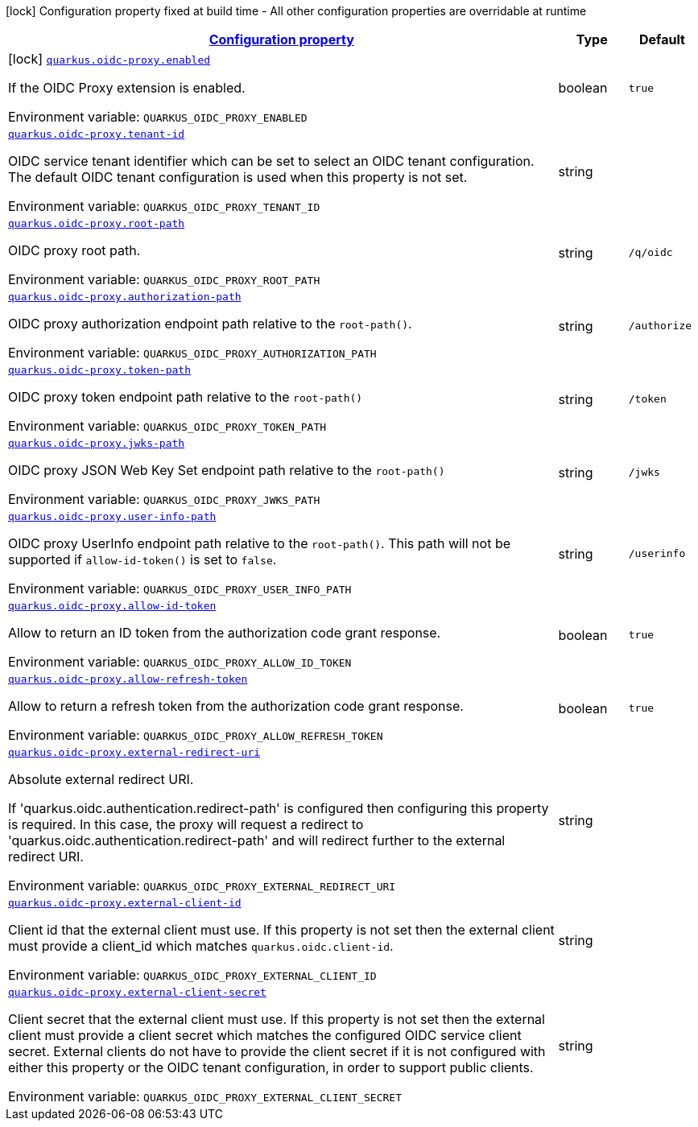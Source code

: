 
:summaryTableId: quarkus-oidc-proxy
[.configuration-legend]
icon:lock[title=Fixed at build time] Configuration property fixed at build time - All other configuration properties are overridable at runtime
[.configuration-reference.searchable, cols="80,.^10,.^10"]
|===

h|[[quarkus-oidc-proxy_configuration]]link:#quarkus-oidc-proxy_configuration[Configuration property]

h|Type
h|Default

a|icon:lock[title=Fixed at build time] [[quarkus-oidc-proxy_quarkus-oidc-proxy-enabled]]`link:#quarkus-oidc-proxy_quarkus-oidc-proxy-enabled[quarkus.oidc-proxy.enabled]`


[.description]
--
If the OIDC Proxy extension is enabled.

ifdef::add-copy-button-to-env-var[]
Environment variable: env_var_with_copy_button:+++QUARKUS_OIDC_PROXY_ENABLED+++[]
endif::add-copy-button-to-env-var[]
ifndef::add-copy-button-to-env-var[]
Environment variable: `+++QUARKUS_OIDC_PROXY_ENABLED+++`
endif::add-copy-button-to-env-var[]
--|boolean 
|`true`


a| [[quarkus-oidc-proxy_quarkus-oidc-proxy-tenant-id]]`link:#quarkus-oidc-proxy_quarkus-oidc-proxy-tenant-id[quarkus.oidc-proxy.tenant-id]`


[.description]
--
OIDC service tenant identifier which can be set to select an OIDC tenant configuration. The default OIDC tenant configuration is used when this property is not set.

ifdef::add-copy-button-to-env-var[]
Environment variable: env_var_with_copy_button:+++QUARKUS_OIDC_PROXY_TENANT_ID+++[]
endif::add-copy-button-to-env-var[]
ifndef::add-copy-button-to-env-var[]
Environment variable: `+++QUARKUS_OIDC_PROXY_TENANT_ID+++`
endif::add-copy-button-to-env-var[]
--|string 
|


a| [[quarkus-oidc-proxy_quarkus-oidc-proxy-root-path]]`link:#quarkus-oidc-proxy_quarkus-oidc-proxy-root-path[quarkus.oidc-proxy.root-path]`


[.description]
--
OIDC proxy root path.

ifdef::add-copy-button-to-env-var[]
Environment variable: env_var_with_copy_button:+++QUARKUS_OIDC_PROXY_ROOT_PATH+++[]
endif::add-copy-button-to-env-var[]
ifndef::add-copy-button-to-env-var[]
Environment variable: `+++QUARKUS_OIDC_PROXY_ROOT_PATH+++`
endif::add-copy-button-to-env-var[]
--|string 
|`/q/oidc`


a| [[quarkus-oidc-proxy_quarkus-oidc-proxy-authorization-path]]`link:#quarkus-oidc-proxy_quarkus-oidc-proxy-authorization-path[quarkus.oidc-proxy.authorization-path]`


[.description]
--
OIDC proxy authorization endpoint path relative to the `root-path()`.

ifdef::add-copy-button-to-env-var[]
Environment variable: env_var_with_copy_button:+++QUARKUS_OIDC_PROXY_AUTHORIZATION_PATH+++[]
endif::add-copy-button-to-env-var[]
ifndef::add-copy-button-to-env-var[]
Environment variable: `+++QUARKUS_OIDC_PROXY_AUTHORIZATION_PATH+++`
endif::add-copy-button-to-env-var[]
--|string 
|`/authorize`


a| [[quarkus-oidc-proxy_quarkus-oidc-proxy-token-path]]`link:#quarkus-oidc-proxy_quarkus-oidc-proxy-token-path[quarkus.oidc-proxy.token-path]`


[.description]
--
OIDC proxy token endpoint path relative to the `root-path()`

ifdef::add-copy-button-to-env-var[]
Environment variable: env_var_with_copy_button:+++QUARKUS_OIDC_PROXY_TOKEN_PATH+++[]
endif::add-copy-button-to-env-var[]
ifndef::add-copy-button-to-env-var[]
Environment variable: `+++QUARKUS_OIDC_PROXY_TOKEN_PATH+++`
endif::add-copy-button-to-env-var[]
--|string 
|`/token`


a| [[quarkus-oidc-proxy_quarkus-oidc-proxy-jwks-path]]`link:#quarkus-oidc-proxy_quarkus-oidc-proxy-jwks-path[quarkus.oidc-proxy.jwks-path]`


[.description]
--
OIDC proxy JSON Web Key Set endpoint path relative to the `root-path()`

ifdef::add-copy-button-to-env-var[]
Environment variable: env_var_with_copy_button:+++QUARKUS_OIDC_PROXY_JWKS_PATH+++[]
endif::add-copy-button-to-env-var[]
ifndef::add-copy-button-to-env-var[]
Environment variable: `+++QUARKUS_OIDC_PROXY_JWKS_PATH+++`
endif::add-copy-button-to-env-var[]
--|string 
|`/jwks`


a| [[quarkus-oidc-proxy_quarkus-oidc-proxy-user-info-path]]`link:#quarkus-oidc-proxy_quarkus-oidc-proxy-user-info-path[quarkus.oidc-proxy.user-info-path]`


[.description]
--
OIDC proxy UserInfo endpoint path relative to the `root-path()`. This path will not be supported if `allow-id-token()` is set to `false`.

ifdef::add-copy-button-to-env-var[]
Environment variable: env_var_with_copy_button:+++QUARKUS_OIDC_PROXY_USER_INFO_PATH+++[]
endif::add-copy-button-to-env-var[]
ifndef::add-copy-button-to-env-var[]
Environment variable: `+++QUARKUS_OIDC_PROXY_USER_INFO_PATH+++`
endif::add-copy-button-to-env-var[]
--|string 
|`/userinfo`


a| [[quarkus-oidc-proxy_quarkus-oidc-proxy-allow-id-token]]`link:#quarkus-oidc-proxy_quarkus-oidc-proxy-allow-id-token[quarkus.oidc-proxy.allow-id-token]`


[.description]
--
Allow to return an ID token from the authorization code grant response.

ifdef::add-copy-button-to-env-var[]
Environment variable: env_var_with_copy_button:+++QUARKUS_OIDC_PROXY_ALLOW_ID_TOKEN+++[]
endif::add-copy-button-to-env-var[]
ifndef::add-copy-button-to-env-var[]
Environment variable: `+++QUARKUS_OIDC_PROXY_ALLOW_ID_TOKEN+++`
endif::add-copy-button-to-env-var[]
--|boolean 
|`true`


a| [[quarkus-oidc-proxy_quarkus-oidc-proxy-allow-refresh-token]]`link:#quarkus-oidc-proxy_quarkus-oidc-proxy-allow-refresh-token[quarkus.oidc-proxy.allow-refresh-token]`


[.description]
--
Allow to return a refresh token from the authorization code grant response.

ifdef::add-copy-button-to-env-var[]
Environment variable: env_var_with_copy_button:+++QUARKUS_OIDC_PROXY_ALLOW_REFRESH_TOKEN+++[]
endif::add-copy-button-to-env-var[]
ifndef::add-copy-button-to-env-var[]
Environment variable: `+++QUARKUS_OIDC_PROXY_ALLOW_REFRESH_TOKEN+++`
endif::add-copy-button-to-env-var[]
--|boolean 
|`true`


a| [[quarkus-oidc-proxy_quarkus-oidc-proxy-external-redirect-uri]]`link:#quarkus-oidc-proxy_quarkus-oidc-proxy-external-redirect-uri[quarkus.oidc-proxy.external-redirect-uri]`


[.description]
--
Absolute external redirect URI.

If 'quarkus.oidc.authentication.redirect-path' is configured then configuring this property is required. In this case, the proxy will request a redirect to 'quarkus.oidc.authentication.redirect-path' and will redirect further to the external redirect URI.

ifdef::add-copy-button-to-env-var[]
Environment variable: env_var_with_copy_button:+++QUARKUS_OIDC_PROXY_EXTERNAL_REDIRECT_URI+++[]
endif::add-copy-button-to-env-var[]
ifndef::add-copy-button-to-env-var[]
Environment variable: `+++QUARKUS_OIDC_PROXY_EXTERNAL_REDIRECT_URI+++`
endif::add-copy-button-to-env-var[]
--|string 
|


a| [[quarkus-oidc-proxy_quarkus-oidc-proxy-external-client-id]]`link:#quarkus-oidc-proxy_quarkus-oidc-proxy-external-client-id[quarkus.oidc-proxy.external-client-id]`


[.description]
--
Client id that the external client must use. If this property is not set then the external client must provide a client_id which matches `quarkus.oidc.client-id`.

ifdef::add-copy-button-to-env-var[]
Environment variable: env_var_with_copy_button:+++QUARKUS_OIDC_PROXY_EXTERNAL_CLIENT_ID+++[]
endif::add-copy-button-to-env-var[]
ifndef::add-copy-button-to-env-var[]
Environment variable: `+++QUARKUS_OIDC_PROXY_EXTERNAL_CLIENT_ID+++`
endif::add-copy-button-to-env-var[]
--|string 
|


a| [[quarkus-oidc-proxy_quarkus-oidc-proxy-external-client-secret]]`link:#quarkus-oidc-proxy_quarkus-oidc-proxy-external-client-secret[quarkus.oidc-proxy.external-client-secret]`


[.description]
--
Client secret that the external client must use. If this property is not set then the external client must provide a client secret which matches the configured OIDC service client secret. External clients do not have to provide the client secret if it is not configured with either this property or the OIDC tenant configuration, in order to support public clients.

ifdef::add-copy-button-to-env-var[]
Environment variable: env_var_with_copy_button:+++QUARKUS_OIDC_PROXY_EXTERNAL_CLIENT_SECRET+++[]
endif::add-copy-button-to-env-var[]
ifndef::add-copy-button-to-env-var[]
Environment variable: `+++QUARKUS_OIDC_PROXY_EXTERNAL_CLIENT_SECRET+++`
endif::add-copy-button-to-env-var[]
--|string 
|

|===
